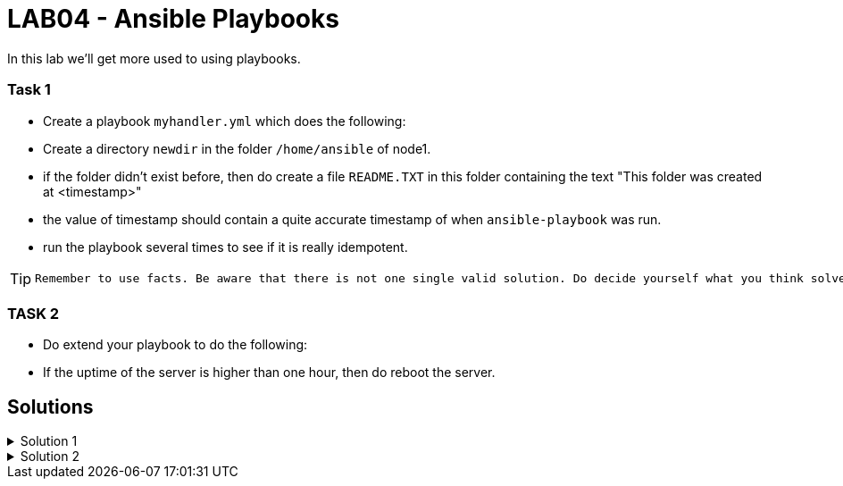 # LAB04 - Ansible Playbooks

In this lab we'll get more used to using playbooks.

### Task 1
- Create a playbook `myhandler.yml` which does the following:
- Create a directory `newdir` in the folder `/home/ansible` of node1.
- if the folder didn't exist before, then do create a file `README.TXT` in this folder containing the text "This folder was created at <timestamp>"
- the value of timestamp should contain a quite accurate timestamp of when `ansible-playbook` was run.
- run the playbook several times to see if it is really idempotent.

[TIP]
====
 Remember to use facts. Be aware that there is not one single valid solution. Do decide yourself what you think solves the problem best.
====

### TASK 2
- Do extend your playbook to do the following:
- If the uptime of the server is higher than one hour, then do reboot the server.

## Solutions

.Solution 1
[%collapsible]
====
Below is a possible solution for your playbook: 

[shell]
----
---
- hosts: node1
  become: yes
  tasks:
    - name: create directory
      file:
        path: /home/ansible/newdir
        state: directory
      notify: timestamp

  handlers:
    - name: create readme with timestamp 
      copy:
        dest: /home/ansible/techlab/newdir/README.TXT
        content: "This folder was created at {{ ansible_date_time.iso8601 }}"    
      listen: timestamp
----

If you are unsure how to run your playbook, then have a look at the earlier labs.
====


.Solution 2
[%collapsible]
====
Add the following task
[shell]
----
    - name: reboot if longer than one hour up
      reboot:
      when: ansible_uptime_seconds >= '3600'
----
====
